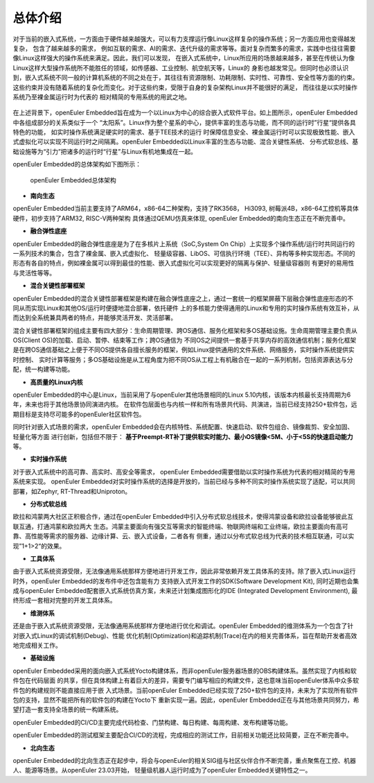 .. _introducing_openeuler_embedded:


总体介绍
######################################

对于当前的嵌入式系统，一方面由于硬件越来越强大，可以有力支撑运行像Linux这样复杂的操作系统；另一方面应用也变得越发复杂， 包含了越来越多的需求，
例如互联的需求、AI的需求、迭代升级的需求等等。面对复杂而繁多的需求，实践中也往往需要像Linux这样强大的操作系统来满足。因此，我们可以发现，
在嵌入式系统中，Linux所应用的场景越来越多，甚至在传统认为像Linux这样大型操作系统所不能胜任的领域，如传感器、工业控制、航空航天等，Linux的
身影也越发常见。但同时也必须认识到，嵌入式系统不同一般的计算机系统的不同之处在于，其往往有资源限制、功耗限制、实时性、可靠性、安全性等方面的约束。
这些约束并没有随着系统的复杂化而变化。对于这些约束，受限于自身的复杂架构Linux并不能很好的满足， 而往往是以实时操作系统乃至裸金属运行时为代表的
相对精简的专用系统的用武之地。

    .. figure:: ../../image/oee.png
        :align: center

在上述背景下，openEuler Embedded旨在成为一个以Linux为中心的综合嵌入式软件平台。如上图所示，openEuler Embedded中各组成部分的关系类似于一个
“太阳系”。Linux作为整个星系的中心，提供丰富的生态与功能，而不同的运行时”行星“提供各具特色的功能， 如实时操作系统满足硬实时的需求、基于TEE技术的运行
时保障信息安全、裸金属运行时可以实现极致性能、嵌入式虚拟化可以实现不同运行时之间隔离。openEuler Embedded以Linux丰富的生态与功能、混合关键性系统、
分布式软总线、基础设施等为“引力”把诸多的运行时“行星”与Linux有机地集成在一起。

openEuler Embedded的总体架构如下图所示：

    .. figure:: ../../image/oee_architecture.png
        :align: center

        openEuler Embedded总体架构

- **南向生态**

openEuler Embedded当前主要支持了ARM64，x86-64二种架构，支持了RK3568， Hi3093, 树莓派4B，x86-64工控机等具体硬件，初步支持了ARM32, RISC-V两种架构
具体通过QEMU仿真来体现, openEuler Embedded的南向生态正在不断完善中。

- **融合弹性底座**

openEuler Embedded的融合弹性底座是为了在多核片上系统（SoC,System On Chip）上实现多个操作系统/运行时共同运行的一系列技术的集合，包含了裸金属、嵌入式虚拟化、
轻量级容器、LibOS、可信执行环境（TEE）、异构等多种实现形态。不同的形态有各自的特点，例如裸金属可以得到最佳的性能、嵌入式虚拟化可以实现更好的隔离与保护、轻量级容器则
有更好的易用性与灵活性等等。

- **混合关键性部署框架**

openEuler Embedded的混合关键性部署框架是构建在融合弹性底座之上，通过一套统一的框架屏蔽下层融合弹性底座形态的不同从而实现Linux和其他OS/运行时便捷地混合部署，依托硬件
上的多核能力使得通用的Linux和专用的实时操作系统有效互补，从而达到全系统兼具两者的特点，并能够灵活开发、灵活部署。

混合关键性部署框架的组成主要有四大部分：生命周期管理、跨OS通信、服务化框架和多OS基础设施。生命周期管理主要负责从OS(Client OS)的加载、启动、暂停、结束等工作；跨OS通信为
不同OS之间提供一套基于共享内存的高效通信机制；服务化框架是在跨OS通信基础之上便于不同OS提供各自擅长服务的框架，例如Linux提供通用的文件系统、网络服务，实时操作系统提供实时控制、
实时计算等服务；多OS基础设施是从工程角度为把不同OS从工程上有机融合在一起的一系列机制，包括资源表达与分配，统一构建等功能。

- **高质量的Linux内核**

openEuler Embedded的中心是Linux，当前采用了与openEuler其他场景相同的Linux 5.10内核，该版本内核最长支持周期为6年，未来也将于其他场景协同演进内核。
在软件包层面也与内核一样和所有场景共代码、共演进，当前已经支持250+软件包，远期目标是支持尽可能多的openEuler社区软件包。

同时针对嵌入式场景的需求，openEuler Embedded会在内核特性、系统配置、快速启动、软件包组合、镜像裁剪、安全加固、轻量化等方面
进行创新，包括但不限于： **基于Preempt-RT补丁提供软实时能力、最小OS镜像<5M、小于<5S的快速启动能力** 等。

- **实时操作系统**

对于嵌入式系统中的高可靠、高实时、高安全等需求， openEuler Embedded需要借助以实时操作系统为代表的相对精简的专用系统来实现。
openEuler Embedded对实时操作系统的选择是开放的，当前已经与多种不同实时操作系统实现了适配，可以共同部署，如Zephyr, RT-Thread和Uniproton。

- **分布式软总线**

欧拉和鸿蒙两大社区正积极合作，通过在openEuler Embedded中引入分布式软总线技术，使得鸿蒙设备和欧拉设备能够彼此互联互通，打通鸿蒙和欧拉两大
生态。鸿蒙主要面向有强交互等需求的智能终端、物联网终端和工业终端，欧拉主要面向有高可靠、高性能等需求的服务器、边缘计算、云、嵌入式设备，二者各有
侧重，通过以分布式软总线为代表的技术相互联通，可以实现”1+1>2“的效果。

- **工具体系**

由于嵌入式系统资源受限，无法像通用系统那样方便地进行开发工作，因此非常依赖开发工具体系的支持。除了嵌入式Linux运行时外，openEuler Embedded的发布件中还包含能有力
支持嵌入式开发工作的SDK(Software Development Kit), 同时近期也会集成与openEuler Embedded配套嵌入式系统仿真方案，未来还计划集成图形化的IDE
(Integrated Development Environment), 最终形成一套相对完整的开发工具体系。

- **维测体系**

还是由于嵌入式系统资源受限，无法像通用系统那样方便地进行优化和调试。openEuler Embedded的维测体系为一个包含了针对嵌入式Linux的调试机制(Debug)、性能
优化机制(Optimization)和追踪机制(Trace)在内的相关完善体系，旨在帮助开发者高效地完成相关工作。

- **基础设施**

openEuler Embedded采用的面向嵌入式系统Yocto构建体系，而非openEuler服务器场景的OBS构建体系。虽然实现了内核和软件包在代码层面
的共享，但在具体构建上有着巨大的差异，需要专门编写相应的构建文件，这也意味当前openEuler体系中众多软件包的构建规则不能直接应用于嵌
入式场景。当前openEuler Embedded已经实现了250+软件包的支持，未来为了实现所有软件包的支持，显然不能把所有的软件包的构建在Yocto下
重新实现一遍。因此，openEuler Embedded正在与其他场景共同努力，希望打造一套支持全场景的统一构建系统。

openEuler Embedded的CI/CD主要完成代码检查、门禁构建、每日构建、每周构建、发布构建等功能。

openEuler Embedded的测试框架主要配合CI/CD的流程，完成相应的测试工作，目前相关功能还比较简要，正在不断完善中。

- **北向生态**

openEuler Embedded的北向生态正在起步中，将会与openEuler的相关SIG组与社区伙伴合作不断完善，重点聚焦在工控、机器人、能源等场景。从openEuler 23.03开始，
轻量级机器人运行时成为了openEuler Embedded关键特性之一。
